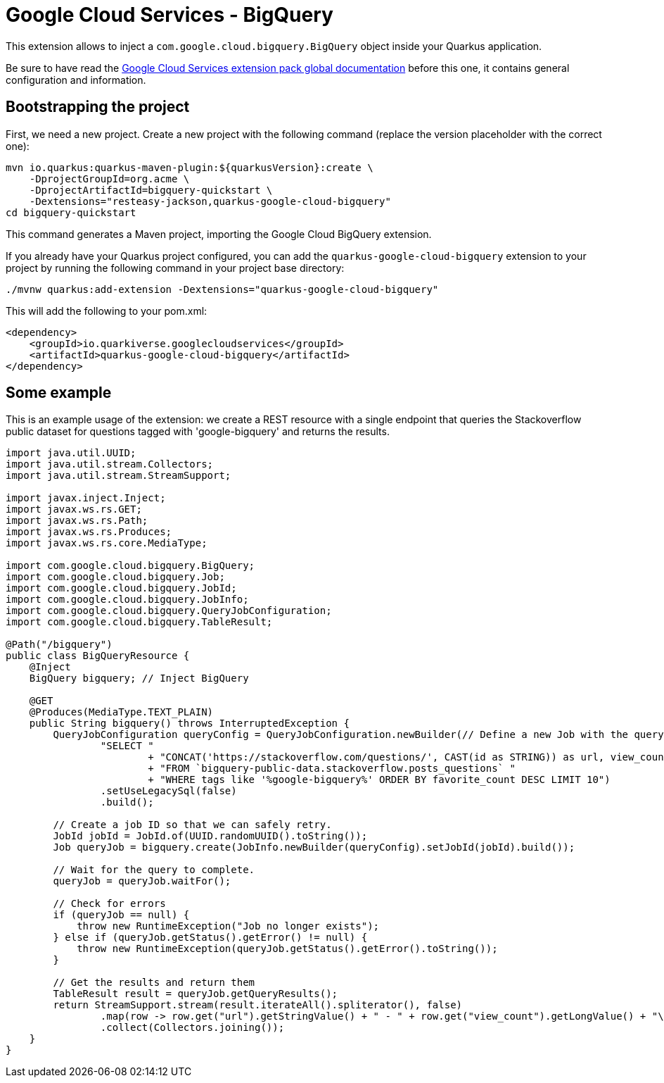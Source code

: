 = Google Cloud Services - BigQuery

This extension allows to inject a `com.google.cloud.bigquery.BigQuery` object inside your Quarkus application.

Be sure to have read the https://quarkiverse.github.io/quarkiverse-docs/quarkus-google-cloud-services/main/index.html[Google Cloud Services extension pack global documentation] before this one, it contains general configuration and information.

== Bootstrapping the project

First, we need a new project. Create a new project with the following command (replace the version placeholder with the correct one):

[source, shell script]
----
mvn io.quarkus:quarkus-maven-plugin:${quarkusVersion}:create \
    -DprojectGroupId=org.acme \
    -DprojectArtifactId=bigquery-quickstart \
    -Dextensions="resteasy-jackson,quarkus-google-cloud-bigquery"
cd bigquery-quickstart
----

This command generates a Maven project, importing the Google Cloud BigQuery extension.

If you already have your Quarkus project configured, you can add the `quarkus-google-cloud-bigquery` extension to your project by running the following command in your project base directory:
[source, shell script]
----
./mvnw quarkus:add-extension -Dextensions="quarkus-google-cloud-bigquery"
----

This will add the following to your pom.xml:

[source, xml]
----
<dependency>
    <groupId>io.quarkiverse.googlecloudservices</groupId>
    <artifactId>quarkus-google-cloud-bigquery</artifactId>
</dependency>
----

== Some example

This is an example usage of the extension: we create a REST resource with a single endpoint that queries the Stackoverflow
public dataset for questions tagged with 'google-bigquery' and returns the results.

[source, java]
----
import java.util.UUID;
import java.util.stream.Collectors;
import java.util.stream.StreamSupport;

import javax.inject.Inject;
import javax.ws.rs.GET;
import javax.ws.rs.Path;
import javax.ws.rs.Produces;
import javax.ws.rs.core.MediaType;

import com.google.cloud.bigquery.BigQuery;
import com.google.cloud.bigquery.Job;
import com.google.cloud.bigquery.JobId;
import com.google.cloud.bigquery.JobInfo;
import com.google.cloud.bigquery.QueryJobConfiguration;
import com.google.cloud.bigquery.TableResult;

@Path("/bigquery")
public class BigQueryResource {
    @Inject
    BigQuery bigquery; // Inject BigQuery

    @GET
    @Produces(MediaType.TEXT_PLAIN)
    public String bigquery() throws InterruptedException {
        QueryJobConfiguration queryConfig = QueryJobConfiguration.newBuilder(// Define a new Job with the query
                "SELECT "
                        + "CONCAT('https://stackoverflow.com/questions/', CAST(id as STRING)) as url, view_count "
                        + "FROM `bigquery-public-data.stackoverflow.posts_questions` "
                        + "WHERE tags like '%google-bigquery%' ORDER BY favorite_count DESC LIMIT 10")
                .setUseLegacySql(false)
                .build();

        // Create a job ID so that we can safely retry.
        JobId jobId = JobId.of(UUID.randomUUID().toString());
        Job queryJob = bigquery.create(JobInfo.newBuilder(queryConfig).setJobId(jobId).build());

        // Wait for the query to complete.
        queryJob = queryJob.waitFor();

        // Check for errors
        if (queryJob == null) {
            throw new RuntimeException("Job no longer exists");
        } else if (queryJob.getStatus().getError() != null) {
            throw new RuntimeException(queryJob.getStatus().getError().toString());
        }

        // Get the results and return them
        TableResult result = queryJob.getQueryResults();
        return StreamSupport.stream(result.iterateAll().spliterator(), false)
                .map(row -> row.get("url").getStringValue() + " - " + row.get("view_count").getLongValue() + "\n")
                .collect(Collectors.joining());
    }
}
----
